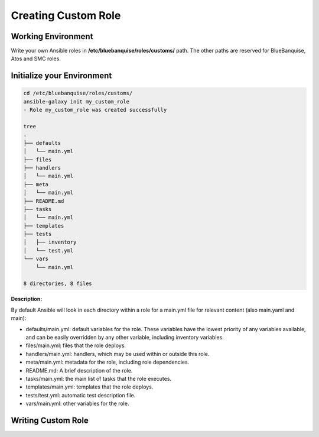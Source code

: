 Creating Custom Role
====================

Working Environment
-------------------

Write your own Ansible roles in **/etc/bluebanquise/roles/customs/** path.
The other paths are reserved for BlueBanquise, Atos and SMC roles.

Initialize your Environment
---------------------------

.. code-block:: shell

 cd /etc/bluebanquise/roles/customs/
 ansible-galaxy init my_custom_role
 - Role my_custom_role was created successfully
 
 tree
 .
 ├── defaults
 │   └── main.yml
 ├── files
 ├── handlers
 │   └── main.yml
 ├── meta
 │   └── main.yml
 ├── README.md
 ├── tasks
 │   └── main.yml
 ├── templates
 ├── tests
 │   ├── inventory
 │   └── test.yml
 └── vars
     └── main.yml
 
 8 directories, 8 files


**Description:**

By default Ansible will look in each directory within a role for a main.yml file for relevant content (also main.yaml and main):

- defaults/main.yml: default variables for the role. These variables have the lowest priority of any variables available, and can be easily overridden by any other variable, including inventory variables.
- files/main.yml: files that the role deploys.
- handlers/main.yml: handlers, which may be used within or outside this role.
- meta/main.yml: metadata for the role, including role dependencies.
- README.md: A brief description of the role.
- tasks/main.yml: the main list of tasks that the role executes.
- templates/main.yml: templates that the role deploys.
- tests/test.yml: automatic test description file.
- vars/main.yml: other variables for the role.

Writing Custom Role
-------------------

